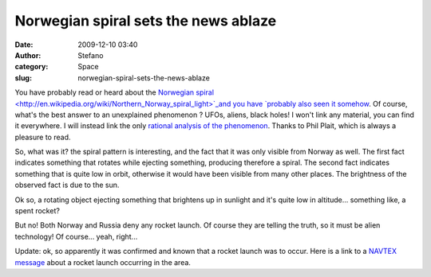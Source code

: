 Norwegian spiral sets the news ablaze
#####################################
:date: 2009-12-10 03:40
:author: Stefano
:category: Space
:slug: norwegian-spiral-sets-the-news-ablaze

You have probably read or heard about the `Norwegian
spiral <http://en.wikipedia.org/wiki/Northern_Norway_spiral_light>`_and
you have `probably also seen it
somehow <http://www.youtube.com/results?search_type=search_videos&search_query=norway+spiral>`_.
Of course, what's the best answer to an unexplained phenomenon ? UFOs,
aliens, black holes! I won't link any material, you can find it
everywhere. I will instead link the only `rational analysis of the
phenomenon <http://blogs.discovermagazine.com/badastronomy/2009/12/09/awesomely-bizarre-light-show-freaks-out-norway/>`_.
Thanks to Phil Plait, which is always a pleasure to read.

So, what was it? the spiral pattern is interesting, and the fact that it
was only visible from Norway as well. The first fact indicates something
that rotates while ejecting something, producing therefore a spiral. The
second fact indicates something that is quite low in orbit, otherwise it
would have been visible from many other places. The brightness of the
observed fact is due to the sun.

Ok so, a rotating object ejecting something that brightens up in
sunlight and it's quite low in altitude... something like, a spent
rocket?

But no! Both Norway and Russia deny any rocket launch. Of course they
are telling the truth, so it must be alien technology! Of course...
yeah, right...

Update: ok, so apparently it was confirmed and known that a rocket
launch was to occur. Here is a link to a
`NAVTEX <http://en.wikipedia.org/wiki/Navtex>`_
`message <http://www.frisnit.com/cgi-bin/navtex/view.cgi?id=1159919&lan=en&type=24H&message_filter=&search=ROCKET&station_filter=&date=2009-12-09&source=a4f7a470329caf85e2488355c7e88328&offset=0>`_
about a rocket launch occurring in the area.
